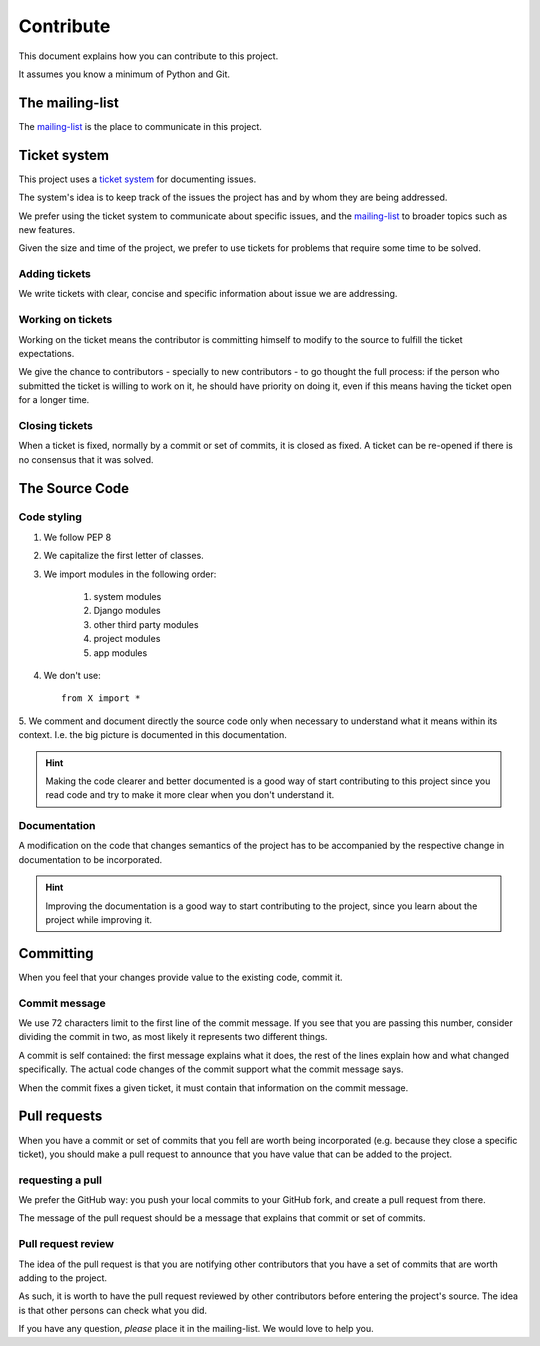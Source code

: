 Contribute
==========

This document explains how you can contribute to this project.

It assumes you know a minimum of Python and Git.


The mailing-list
----------------

.. _mailing-list: https://groups.google.com/forum/#!forum/public-contracts

The mailing-list_ is the place to communicate in this project.


Ticket system
-------------

.. _`ticket system`: https://github.com/jorgecarleitao/public-contracts/issues

This project uses a `ticket system`_ for documenting issues.

The system's idea is to keep track of the issues the
project has and by whom they are being addressed.

We prefer using the ticket system to communicate about specific
issues, and the mailing-list_ to broader topics such as new features.

Given the size and time of the project, we prefer to use tickets for problems
that require some time to be solved.

Adding tickets
::::::::::::::

We write tickets with clear, concise and specific information about issue we are addressing.

Working on tickets
::::::::::::::::::

Working on the ticket means the contributor is committing himself to modify to the source to fulfill the ticket
expectations.

We give the chance to contributors - specially to new contributors -
to go thought the full process: if the person who submitted the ticket is willing to work on it,
he should have priority on doing it, even if this means having the ticket open for a longer time.

Closing tickets
:::::::::::::::

When a ticket is fixed, normally by a commit or set of commits, it is closed as fixed. A ticket can be re-opened
if there is no consensus that it was solved.

The Source Code
---------------

Code styling
::::::::::::

1. We follow PEP 8
2. We capitalize the first letter of classes.
3. We import modules in the following order:

    1. system modules
    2. Django modules
    3. other third party modules
    4. project modules
    5. app modules

4. We don't use::

    from X import *

5. We comment and document directly the source code only when necessary to understand what it means within its context.
I.e. the big picture is documented in this documentation.

.. hint:: Making the code clearer and better documented is a good way of start contributing to this project since
    you read code and try to make it more clear when you don't understand it.

Documentation
:::::::::::::

A modification on the code that changes semantics of the project
has to be accompanied by the respective change in documentation to be incorporated.

.. hint:: Improving the documentation is a good way to start contributing to the project, since you learn
    about the project while improving it.


Committing
----------

When you feel that your changes provide value to the existing code, commit it.

Commit message
::::::::::::::

We use 72 characters limit to the first line of the commit message. If you see that you are passing
this number, consider dividing the commit in two, as most likely it represents two different things.

A commit is self contained: the first message explains what it does, the rest of the lines explain how and what
changed specifically. The actual code changes of the commit support what the commit message says.

When the commit fixes a given ticket, it must contain that information on the commit message.

Pull requests
-------------

When you have a commit or set of commits that you fell are worth being incorporated (e.g.
because they close a specific ticket), you should make a pull request to announce that you have value that can be
added to the project.

requesting a pull
:::::::::::::::::

We prefer the GitHub way: you push your local commits to your GitHub fork, and create a pull request from there.

The message of the pull request should be a message that explains that commit or set of commits.

Pull request review
:::::::::::::::::::

The idea of the pull request is that you are notifying other contributors that you have a set of commits that
are worth adding to the project.

As such, it is worth to have the pull request reviewed by other contributors before entering
the project's source. The idea is that other persons can check what you did.

If you have any question, *please* place it in the mailing-list. We would love to help you.
